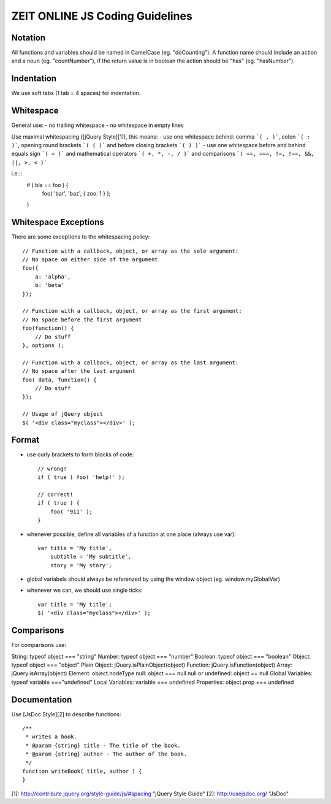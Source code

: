 ZEIT ONLINE JS Coding Guidelines
================================


Notation
--------

All functions and variables should be named in CamelCase (eg. "doCounting").   
A function name should include an action and a noun (eg. "countNumber"), if the return value is in boolean the action should be "has" (eg. "hasNumber").


Indentation
-----------

We use soft tabs (1 tab = 4 spaces) for indentation.


Whitespace
----------

General use:
- no trailing whitespace
- no whitespace in empty lines

Use maximal whitespacing ([jQuery Style][1]), this means:
- use one whitespace behind: comma ```( , )```, colon ```( : )```, opening round brackets ```( ( )``` and before closing brackets ```( ) )```
- use one whitespace before and behind equals sign ```( = )``` and mathematical operators ```( +, *, -, / )``` and comparisons ```( ==, ===, !=, !==, &&, ||, >, < )```

i.e.::
    if ( bla == foo ) {
      foo( 'bar', 'baz', { zoo: 1 } );
    }


Whitespace Exceptions
---------------------

There are some exceptions to the whitespacing policy::

    // Function with a callback, object, or array as the sole argument:
    // No space on either side of the argument
    foo({
        a: 'alpha',
        b: 'beta'
    });
     
    // Function with a callback, object, or array as the first argument:
    // No space before the first argument
    foo(function() {
        // Do stuff
    }, options );
     
    // Function with a callback, object, or array as the last argument:
    // No space after the last argument
    foo( data, function() {
        // Do stuff
    });

    // Usage of jQuery object
    $( '<div class="myclass"></div>' );


Format
------

- use curly brackets to form blocks of code::

    // wrong!
    if ( true ) foo( 'help!' );

    // correct!
    if ( true ) {
        foo( '911' );
    } 

- whenever possible, define all variables of a function at one place (always use var)::

    var title = 'My title',
        subtitle = 'My subtitle',
        story = 'My story';

- global variabels should always be referenzed by using the window object (eg. window.myGlobalVar) 
- whenever we can, we should use single ticks::

    var title = 'My title';
    $( '<div class="myclass"></div>' );


Comparisons
-----------

For comparisons use:

String: typeof object === "string"  
Number: typeof object === "number"  
Boolean: typeof object === "boolean"  
Object: typeof object === "object"  
Plain Object: jQuery.isPlainObject(object)  
Function: jQuery.isFunction(object)  
Array: jQuery.isArray(object)  
Element: object.nodeType  
null: object === null  
null or undefined: object == null  
Global Variables: typeof variable ==="undefined"  
Local Variables: variable === undefined  
Properties: object.prop === undefined  


Documentation
-------------

Use [JsDoc Style][2] to describe functions::

    /**
     * writes a book.
     * @param {string} title - The title of the book.
     * @param {string} author - The author of the book.
     */
    function writeBook( title, author ) {
    }

[1]: http://contribute.jquery.org/style-guide/js/#spacing "jQuery Style Guide"
[2]: http://usejsdoc.org/ "JsDoc"
